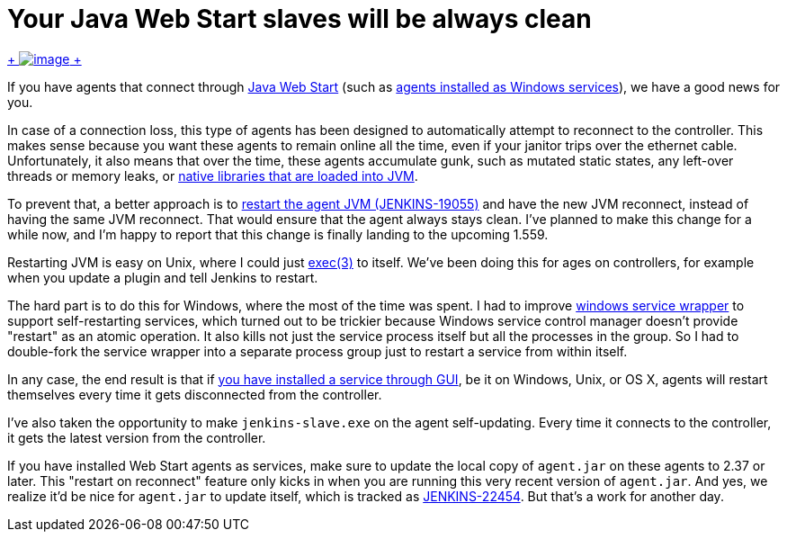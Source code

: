 = Your Java Web Start slaves will be always clean
:page-tags: development , core
:page-author: kohsuke

https://en.wikipedia.org/wiki/Mr._Clean[ +
image:https://upload.wikimedia.org/wikipedia/en/thumb/7/73/Mr._Clean_logo.png/200px-Mr._Clean_logo.png[image] +
]


If you have agents that connect through https://wiki.jenkins.io/display/JENKINS/Distributed+builds#Distributedbuilds-LaunchslaveagentviaJavaWebStart[Java Web Start] (such as https://wiki.jenkins.io/display/JENKINS/Installing+Jenkins+as+a+Windows+service#InstallingJenkinsasaWindowsservice-InstallSlaveasaWindowsservice%28require.NET2.0framework%29[agents installed as Windows services]), we have a good news for you. +

In case of a connection loss, this type of agents has been designed to automatically attempt to reconnect to the controller. This makes sense because you want these agents to remain online all the time, even if your janitor trips over the ethernet cable. Unfortunately, it also means that over the time, these agents accumulate gunk, such as mutated static states, any left-over threads or memory leaks, or https://issues.jenkins.io/browse/JENKINS-20913[native libraries that are loaded into JVM]. +

To prevent that, a better approach is to https://issues.jenkins.io/browse/JENKINS-19055[restart the agent JVM (JENKINS-19055)] and have the new JVM reconnect, instead of having the same JVM reconnect. That would ensure that the agent always stays clean. I've planned to make this change for a while now, and I'm happy to report that this change is finally landing to the upcoming 1.559. +

Restarting JVM is easy on Unix, where I could just https://man7.org/linux/man-pages/man3/exec.3.html[exec(3)] to itself. We've been doing this for ages on controllers, for example when you update a plugin and tell Jenkins to restart. +

The hard part is to do this for Windows, where the most of the time was spent. I had to improve https://github.com/kohsuke/winsw[windows service wrapper] to support self-restarting services, which turned out to be trickier because Windows service control manager doesn't provide "restart" as an atomic operation. It also kills not just the service process itself but all the processes in the group. So I had to double-fork the service wrapper into a separate process group just to restart a service from within itself. +

In any case, the end result is that if https://wiki.jenkins.io/display/JENKINS/Installing+Jenkins+as+a+Windows+service#InstallingJenkinsasaWindowsservice-InstallSlaveasaWindowsservice%28require.NET2.0framework%29[you have installed a service through GUI], be it on Windows, Unix, or OS X, agents will restart themselves every time it gets disconnected from the controller. +

I've also taken the opportunity to make `+jenkins-slave.exe+` on the agent self-updating. Every time it connects to the controller, it gets the latest version from the controller. +

If you have installed Web Start agents as services, make sure to update the local copy of `+agent.jar+` on these agents to 2.37 or later. This "restart on reconnect" feature only kicks in when you are running this very recent version of `+agent.jar+`. And yes, we realize it'd be nice for `+agent.jar+` to update itself, which is tracked as https://issues.jenkins.io/browse/JENKINS-22454[JENKINS-22454]. But that's a work for another day. +
